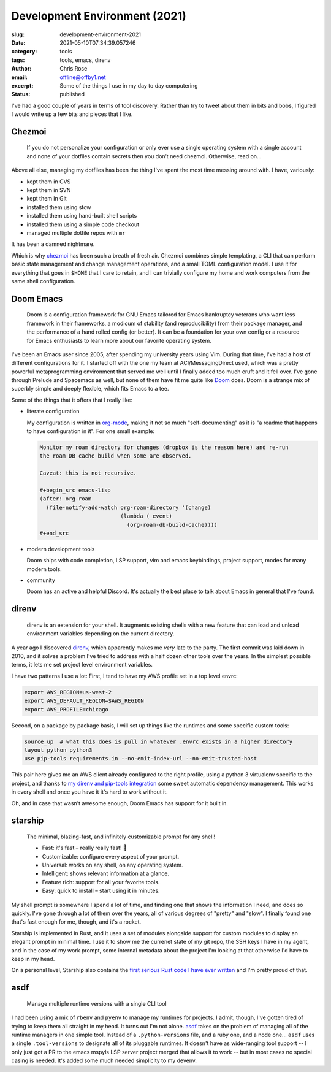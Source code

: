Development Environment (2021)
########################################################################

.. role:: raw-html(raw)
    :format: html

:slug: development-environment-2021
:date: 2021-05-10T07:34:39.057246
:category: tools
:tags: tools, emacs, direnv
:author: Chris Rose
:email: offline@offby1.net
:excerpt:  Some of the things I use in my day to day computering
:status: published

I've had a good couple of years in terms of tool discovery. Rather than try to tweet about them in bits and bobs, I figured I would write up a few bits and pieces that I like.

Chezmoi
@@@@@@@

    If you do not personalize your configuration or only ever use a single operating system with a single account and none of your dotfiles contain secrets then you don’t need chezmoi. Otherwise, read on…

Above all else, managing my dotfiles has been the thing I've spent the most time messing around with. I have, variously:

* kept them in CVS
* kept them in SVN
* kept them in Git
* installed them using stow
* installed them using hand-built shell scripts
* installed them using a simple code checkout
* managed multiple dotfile repos with :literal:`mr`

It has been a damned nightmare.

Which is why `chezmoi`_ has been such a breath of fresh air. Chezmoi combines simple templating, a CLI that can perform basic state management and change management operations, and a small TOML configuration model. I use it for everything that goes in :literal:`$HOME` that I care to retain, and I can trivially configure my home and work computers from the same shell configuration.

Doom Emacs
@@@@@@@@@@

    Doom is a configuration framework for GNU Emacs tailored for Emacs bankruptcy veterans who want less framework in their frameworks, a modicum of stability (and reproducibility) from their package manager, and the performance of a hand rolled config (or better). It can be a foundation for your own config or a resource for Emacs enthusiasts to learn more about our favorite operating system.

I've been an Emacs user since 2005, after spending my university years using Vim. During that time, I've had a host of different configurations for it. I started off with the one my team at ACI/MessagingDirect used, which was a pretty powerful metaprogramming environment that served me well until I finally added too much cruft and it fell over. I've gone through Prelude and Spacemacs as well, but none of them have fit me quite like `Doom`_ does. Doom is a strange mix of superbly simple and deeply flexible, which fits Emacs to a tee.

Some of the things that it offers that I really like:

* literate configuration

  My configuration is written in `org-mode`_, making it not so much "self-documenting" as it is "a readme that happens to have configuration in it". For one small example:

  .. code-block:: org

    Monitor my roam directory for changes (dropbox is the reason here) and re-run
    the roam DB cache build when some are observed.

    Caveat: this is not recursive.

    #+begin_src emacs-lisp
    (after! org-roam
      (file-notify-add-watch org-roam-directory '(change)
                             (lambda (_event)
                               (org-roam-db-build-cache))))
    #+end_src

* modern development tools

  Doom ships with code completion, LSP support, vim and emacs keybindings, project support, modes for many modern tools.

* community

  Doom has an active and helpful Discord. It's actually the best place to talk about Emacs in general that I've found.

direnv
@@@@@@

    direnv is an extension for your shell. It augments existing shells with a new feature that can load and unload environment variables depending on the current directory.

A year ago I discovered `direnv`_, which apparently makes me *very* late to the party. The first commit was laid down in 2010, and it solves a problem I've tried to address with a half dozen other tools over the years. In the simplest possible terms, it lets me set project level environment variables.

I have two patterns I use a lot: First, I tend to have my AWS profile set in a top level envrc:

.. code-block:: bash

    export AWS_REGION=us-west-2
    export AWS_DEFAULT_REGION=$AWS_REGION
    export AWS_PROFILE=chicago

Second, on a package by package basis, I will set up things like the runtimes and some specific custom tools:

.. code-block:: bash

    source_up  # what this does is pull in whatever .envrc exists in a higher directory
    layout python python3
    use pip-tools requirements.in --no-emit-index-url --no-emit-trusted-host

This pair here gives me an AWS client already configured to the right profile, using a python 3 virtualenv specific to the project, and thanks to `my direnv and pip-tools integration <{filename}2020-06-16-direnv-and-pip-tools-together.rst>`_ some sweet automatic dependency management. This works in every shell and once you have it it's hard to work without it.

Oh, and in case that wasn't awesome enough, Doom Emacs has support for it built in.

starship
@@@@@@@@

    The minimal, blazing-fast, and infinitely customizable prompt for any shell!

    * Fast: it's fast – really really fast! 🚀
    * Customizable: configure every aspect of your prompt.
    * Universal: works on any shell, on any operating system.
    * Intelligent: shows relevant information at a glance.
    * Feature rich: support for all your favorite tools.
    * Easy: quick to install – start using it in minutes.

My shell prompt is somewhere I spend a lot of time, and finding one that shows the information I need, and does so quickly. I've gone through a lot of them over the years, all of various degrees of "pretty" and "slow". I finally found one that's fast enough for me, though, and it's a rocket.

Starship is implemented in Rust, and it uses a set of modules alongside support for custom modules to display an elegant prompt in minimal time. I use it to show me the currenet state of my git repo, the SSH keys I have in my agent, and in the case of my work prompt, some internal metadata about the project I'm looking at that otherwise I'd have to keep in my head.

.. image:: {static}/images/2021-05-10/devenv-starship.gif

On a personal level, Starship also contains the `first serious Rust code I have ever written <https://github.com/starship/starship/pull/2499>`_ and I'm pretty proud of that.

asdf
@@@@

    Manage multiple runtime versions with a single CLI tool

I had been using a mix of :literal:`rbenv` and :literal:`pyenv` to manage my runtimes for projects. I admit, though, I've gotten tired of trying to keep them all straight in my head. It turns out I'm not alone. `asdf`_ takes on the problem of managing all of the runtime managers in one simple tool. Instead of a :literal:`.python-versions` file, and a ruby one, and a node one... :literal:`asdf` uses a single :literal:`.tool-versions` to designate all of its pluggable runtimes. It doesn't have as wide-ranging tool support -- I only just got a PR to the emacs mspyls LSP server project merged that allows it to work -- but in most cases no special casing is needed. It's added some much needed simplicity to my devenv.

.. _chezmoi: https://www.chezmoi.io/
.. _Doom: https://github.com/hlissner/doom-emacs
.. _direnv: https://direnv.net/
.. _starship: https://starship.rs/
.. _asdf: https://asdf-vm.com/
.. _org-mode: https://orgmode.org/
